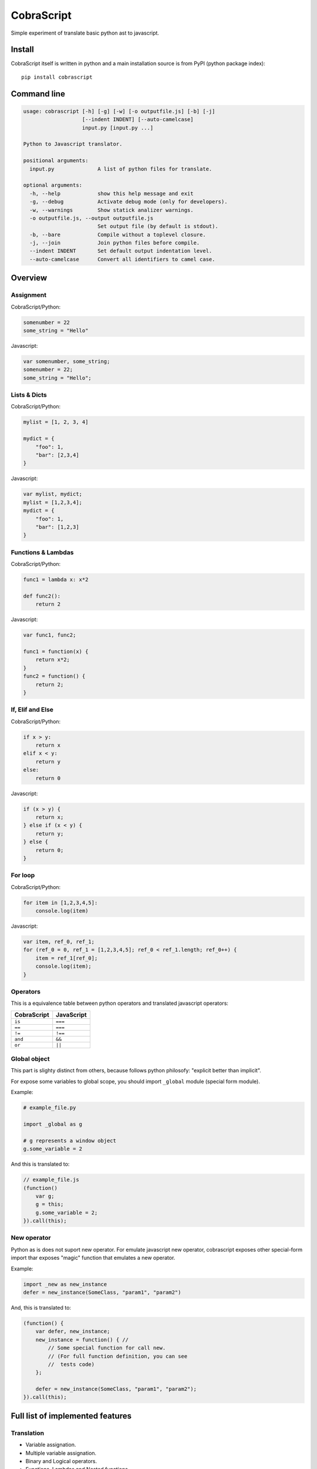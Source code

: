 CobraScript
===========

Simple experiment of translate basic python ast to javascript.

Install
-------

CobraScript itself is written in python and a main installation
source is from PyPI (python package index)::

    pip install cobrascript


Command line
------------

.. code-block:: text

    usage: cobrascript [-h] [-g] [-w] [-o outputfile.js] [-b] [-j]
                       [--indent INDENT] [--auto-camelcase]
                       input.py [input.py ...]

    Python to Javascript translator.

    positional arguments:
      input.py              A list of python files for translate.

    optional arguments:
      -h, --help            show this help message and exit
      -g, --debug           Activate debug mode (only for developers).
      -w, --warnings        Show statick analizer warnings.
      -o outputfile.js, --output outputfile.js
                            Set output file (by default is stdout).
      -b, --bare            Compile without a toplevel closure.
      -j, --join            Join python files before compile.
      --indent INDENT       Set default output indentation level.
      --auto-camelcase      Convert all identifiers to camel case.

Overview
--------

Assignment
~~~~~~~~~~

CobraScript/Python:

.. code-block:: python

    somenumber = 22
    some_string = "Hello"

Javascript:

.. code-block:: js

    var somenumber, some_string;
    somenumber = 22;
    some_string = "Hello";


Lists & Dicts
~~~~~~~~~~~~~

CobraScript/Python:

.. code-block:: python

    mylist = [1, 2, 3, 4]

    mydict = {
        "foo": 1,
        "bar": [2,3,4]
    }

Javascript:

.. code-block:: js

    var mylist, mydict;
    mylist = [1,2,3,4];
    mydict = {
        "foo": 1,
        "bar": [1,2,3]
    }


Functions & Lambdas
~~~~~~~~~~~~~~~~~~~

CobraScript/Python:

.. code-block:: python


    func1 = lambda x: x*2

    def func2():
        return 2

Javascript:

.. code-block:: js

    var func1, func2;

    func1 = function(x) {
        return x*2;
    }
    func2 = function() {
        return 2;
    }


If, Elif and Else
~~~~~~~~~~~~~~~~~

CobraScript/Python:

.. code-block:: python

    if x > y:
        return x
    elif x < y:
        return y
    else:
        return 0

Javascript:

.. code-block:: js

    if (x > y) {
        return x;
    } else if (x < y) {
        return y;
    } else {
        return 0;
    }


For loop
~~~~~~~~

CobraScript/Python:

.. code-block:: python

    for item in [1,2,3,4,5]:
        console.log(item)

Javascript:

.. code-block:: js

    var item, ref_0, ref_1;
    for (ref_0 = 0, ref_1 = [1,2,3,4,5]; ref_0 < ref_1.length; ref_0++) {
        item = ref_1[ref_0];
        console.log(item);
    }


Operators
~~~~~~~~~

This is a equivalence table between python operators and translated
javascript operators:

+-------------+------------+
| CobraScript | JavaScript |
+=============+============+
| ``is``      | ``===``    |
+-------------+------------+
| ``==``      | ``===``    |
+-------------+------------+
| ``!=``      | ``!==``    |
+-------------+------------+
| ``and``     | ``&&``     |
+-------------+------------+
| ``or``      | ``||``     |
+-------------+------------+


Global object
~~~~~~~~~~~~~

This part is slighty distinct from others, because follows python
philosofy: "explicit better than implicit".

For expose some variables to global scope, you should import ``_global``
module (special form module).

Example:

.. code-block:: python

    # example_file.py

    import _global as g

    # g represents a window object
    g.some_variable = 2

And this is translated to:

.. code-block:: js

    // example_file.js
    (function()
        var g;
        g = this;
        g.some_variable = 2;
    }).call(this);


New operator
~~~~~~~~~~~~

Python as is does not suport new operator. For emulate javascript new operator,
cobrascript exposes other special-form import thar exposes "magic" function
that emulates a new operator.

Example:

.. code-block:: python

    import _new as new_instance
    defer = new_instance(SomeClass, "param1", "param2")

And, this is translated to:

.. code-block:: js

    (function() {
        var defer, new_instance;
        new_instance = function() { //
            // Some special function for call new.
            // (For full function definition, you can see
            //  tests code)
        };

        defer = new_instance(SomeClass, "param1", "param2");
    }).call(this);


Full list of implemented features
---------------------------------

Translation
~~~~~~~~~~~

- Variable assignation.
- Multiple variable assignation.
- Binary and Logical operators.
- Functions, Lambdas and Nested functions.
- Dicts and Lists.
- Function calls.
- Positional arguments.
- For and while loops.
- List comprensions.
- Try/Except/Finally statements.
- Explicit global object.
- Explicit new function for create object.


Static Analisys
~~~~~~~~~~~~~~~

- Lexycal scope handling.
- Protection for overwrite imported special forms.

Command line
~~~~~~~~~~~~

- Bare mode: compile module without wrapped closure
- Join: join multiple files before compile.
- Auto CamelCase: convert identifieres automatically from
  snake case to camel case.

Pending to implement
--------------------

- Assignment destructing
- Classes with hineritance
- Dict comprensions.
- Variable arguments.
- Array slicing.

License
-------

.. code-block:: text

    Copyright (c) 2013 Andrey Antukh <niwi@niwi.be>

    All rights reserved.

    Redistribution and use in source and binary forms, with or without
    modification, are permitted provided that the following conditions
    are met:
    1. Redistributions of source code must retain the above copyright
       notice, this list of conditions and the following disclaimer.
    2. Redistributions in binary form must reproduce the above copyright
       notice, this list of conditions and the following disclaimer in the
       documentation and/or other materials provided with the distribution.
    3. The name of the author may not be used to endorse or promote products
       derived from this software without specific prior written permission.

    THIS SOFTWARE IS PROVIDED BY THE AUTHOR ``AS IS'' AND ANY EXPRESS OR
    IMPLIED WARRANTIES, INCLUDING, BUT NOT LIMITED TO, THE IMPLIED WARRANTIES
    OF MERCHANTABILITY AND FITNESS FOR A PARTICULAR PURPOSE ARE DISCLAIMED.
    IN NO EVENT SHALL THE AUTHOR BE LIABLE FOR ANY DIRECT, INDIRECT,
    INCIDENTAL, SPECIAL, EXEMPLARY, OR CONSEQUENTIAL DAMAGES (INCLUDING, BUT
    NOT LIMITED TO, PROCUREMENT OF SUBSTITUTE GOODS OR SERVICES; LOSS OF USE,
    DATA, OR PROFITS; OR BUSINESS INTERRUPTION) HOWEVER CAUSED AND ON ANY
    THEORY OF LIABILITY, WHETHER IN CONTRACT, STRICT LIABILITY, OR TORT
    (INCLUDING NEGLIGENCE OR OTHERWISE) ARISING IN ANY WAY OUT OF THE USE OF
    THIS SOFTWARE, EVEN IF ADVISED OF THE POSSIBILITY OF SUCH DAMAGE.

